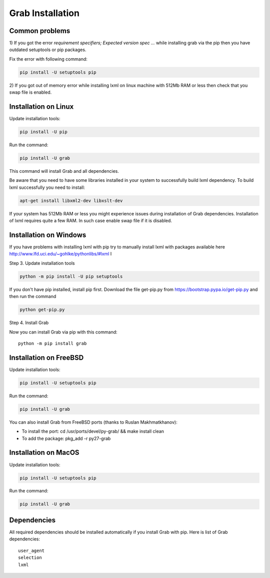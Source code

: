 .. _usage_installation:

Grab Installation
=================

.. _requirement_parsing_error:

Common problems
---------------


1) If you got the error `requirement specifiers; Expected version spec ...` while
installing grab via the pip then you have outdated setuptools or pip packages.

Fix the error with following command:

.. code:: shell

    pip install -U setuptools pip

2) If you got out of memory error while installing lxml on linux machine with 512Mb RAM
or less then check that you swap file is enabled.


.. _installation_linux:

Installation on Linux
---------------------

Update installation tools:

.. code:: shell

    pip install -U pip

Run the command:

.. code:: shell

    pip install -U grab

This command will install Grab and all dependencies.

Be aware that you need to have some libraries installed in your system
to successfully build lxml dependency.  To build lxml successfully you
need to install:

.. code:: shell

    apt-get install libxml2-dev libxslt-dev

If your system has 512Mb RAM or less you might experience issues during installation
of Grab dependencies. Installation of lxml requires quite a few RAM. In such case
enable swap file if it is disabled.


.. _installation_windows:

Installation on Windows
-----------------------

If you have problems with installing lxml with pip try to manually install lxml with
packages available here http://www.lfd.uci.edu/~gohlke/pythonlibs/#lxml
I

Step 3. Update installation tools

.. code:: shell

    python -m pip install -U pip setuptools

If you don't have pip installed, install pip first. Download the file get-pip.py from 
https://bootstrap.pypa.io/get-pip.py and then run the command

.. code:: shell

    python get-pip.py

Step 4. Install Grab

Now you can install Grab via pip with this command::

    python -m pip install grab



.. _installation_freebsd:

Installation on FreeBSD
-----------------------

Update installation tools:

.. code:: shell

    pip install -U setuptools pip

Run the command:

.. code:: shell

    pip install -U grab

You can also install Grab from FreeBSD ports (thanks to Ruslan Makhmatkhanov):

* To install the port: cd /usr/ports/devel/py-grab/ && make install clean
* To add the package: pkg_add -r py27-grab


.. _installation_macos:

Installation on MacOS
---------------------

Update installation tools:

.. code:: shell

    pip install -U setuptools pip

Run the command:

.. code:: shell

    pip install -U grab



.. _installation_deps:

Dependencies
------------

All required dependencies should be installed automatically if you 
install Grab with pip. Here is list of Grab dependencies::

     user_agent
     selection
     lxml
